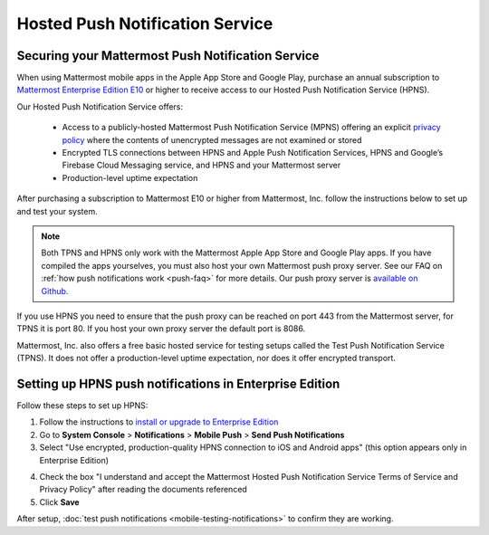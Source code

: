 Hosted Push Notification Service
================================

Securing your Mattermost Push Notification Service
--------------------------------------------------

When using Mattermost mobile apps in the Apple App Store and Google Play, purchase an annual subscription to `Mattermost Enterprise Edition E10 <https://about.mattermost.com/pricing/>`_ or higher to receive access to our Hosted Push Notification Service (HPNS).

Our Hosted Push Notification Service offers:

  - Access to a publicly-hosted Mattermost Push Notification Service (MPNS) offering an explicit `privacy policy <https://about.mattermost.com/hpns-privacy/>`_ where the contents of unencrypted messages are not examined or stored
  - Encrypted TLS connections between HPNS and Apple Push Notification Services, HPNS and Google’s Firebase Cloud Messaging service, and HPNS and your Mattermost server
  - Production-level uptime expectation

After purchasing a subscription to Mattermost E10 or higher from Mattermost, Inc. follow the instructions below to set up and test your system.

.. Note:: Both TPNS and HPNS only work with the Mattermost Apple App Store and Google Play apps. If you have compiled the apps yourselves, you must also host your own Mattermost push proxy server. See our FAQ on :ref:`how push notifications work <push-faq>` for more details. Our push proxy server is `available on Github. <https://github.com/mattermost/mattermost-push-proxy>`_

If you use HPNS you need to ensure that the push proxy can be reached on port 443 from the Mattermost server, for TPNS it is port 80. If you host your own proxy server the default port is 8086.

Mattermost, Inc. also offers a free basic hosted service for testing setups called the Test Push Notification Service (TPNS). It does not offer a production-level uptime expectation, nor does it offer encrypted transport.


Setting up HPNS push notifications in Enterprise Edition
--------------------------------------------------------

Follow these steps to set up HPNS:

1. Follow the instructions to `install or upgrade to Enterprise Edition <http://docs.mattermost.com/install/ee-install.html>`_

2. Go to **System Console** > **Notifications** > **Mobile Push** > **Send Push Notifications**

3. Select "Use encrypted, production-quality HPNS connection to iOS and Android apps" (this option appears only in Enterprise Edition)

.. image:: ../images/mobile_hpns.png

4. Check the box "I understand and accept the Mattermost Hosted Push Notification Service Terms of Service and Privacy Policy" after reading the documents referenced

5. Click **Save**

After setup, :doc:`test push notifications <mobile-testing-notifications>` to confirm they are working.
